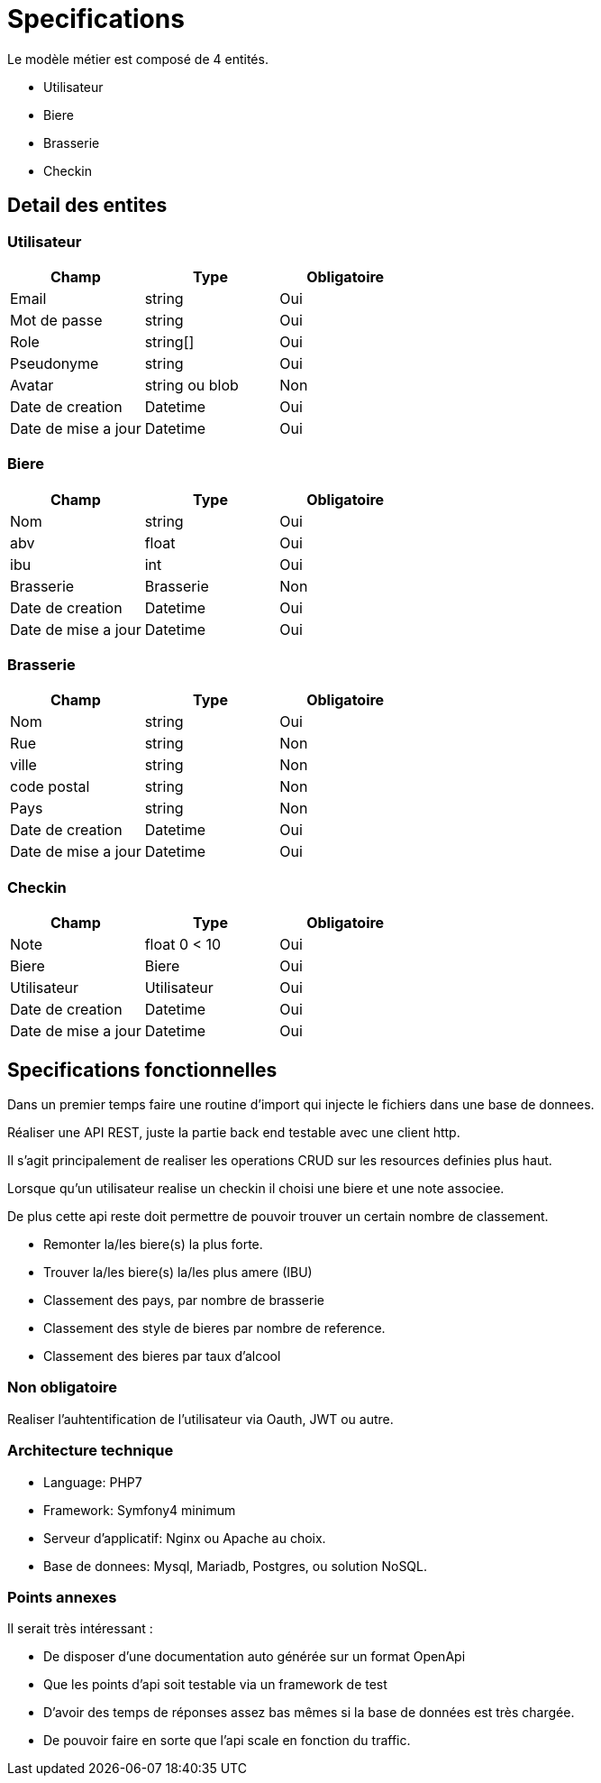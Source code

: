 = Specifications


Le modèle métier est composé de 4 entités.

* Utilisateur
* Biere
* Brasserie
* Checkin

== Detail des entites

=== Utilisateur

|===
|Champ |Type |Obligatoire 

|Email |string |Oui 
|Mot de passe |string |Oui 
|Role |string[] |Oui 
|Pseudonyme |string |Oui 
|Avatar |string ou blob |Non 
|Date de creation| Datetime|Oui
|Date de mise a jour| Datetime|Oui
|===

=== Biere

|===
|Champ |Type |Obligatoire 

|Nom |string |Oui 
|abv |float |Oui 
|ibu |int |Oui 
|Brasserie |Brasserie |Non 
|Date de creation| Datetime|Oui
|Date de mise a jour| Datetime|Oui
|===

=== Brasserie

|===
|Champ |Type |Obligatoire 

|Nom |string |Oui 
|Rue |string |Non 
|ville |string |Non 
|code postal |string |Non 
|Pays |string |Non 
|Date de creation| Datetime|Oui
|Date de mise a jour| Datetime|Oui
|===

=== Checkin

|===
|Champ |Type |Obligatoire 

|Note |float 0 < 10 |Oui 
|Biere |Biere |Oui 
|Utilisateur |Utilisateur |Oui 
|Date de creation| Datetime|Oui
|Date de mise a jour| Datetime|Oui
|===

== Specifications fonctionnelles

Dans un premier temps faire une routine d'import qui injecte le fichiers dans une base de donnees.

Réaliser une API REST, juste la partie back end testable avec une client http.

Il s'agit principalement de realiser les operations CRUD sur les resources definies plus haut.

Lorsque qu'un utilisateur realise un checkin il choisi une biere et une note associee.

De plus cette api reste doit permettre de pouvoir trouver un certain nombre de classement.

* Remonter la/les  biere(s) la plus forte.
* Trouver la/les biere(s) la/les plus amere (IBU)
* Classement des pays, par nombre de brasserie
* Classement des style de bieres par nombre de reference.
* Classement des bieres par taux d'alcool 

=== Non obligatoire
Realiser l'auhtentification de l'utilisateur via Oauth, JWT ou autre.

=== Architecture technique

* Language: PHP7
* Framework: Symfony4 minimum
* Serveur d'applicatif: Nginx ou Apache au choix.
* Base de donnees: Mysql, Mariadb, Postgres, ou solution NoSQL.

=== Points annexes

Il serait très intéressant :

* De disposer d'une documentation auto générée sur un format OpenApi
* Que les points d'api soit testable via un framework de test
* D'avoir des temps de réponses assez bas mêmes si la base de données est très chargée.
* De pouvoir faire en sorte que l'api scale en fonction du traffic.